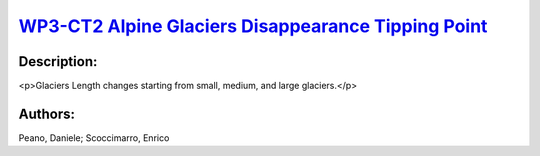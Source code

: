 
.. This file is automaticaly generted. Do not edit.

`WP3-CT2 Alpine Glaciers Disappearance Tipping Point <https://zenodo.org/record/5549953>`_
==========================================================================================

.. image:: https://zenodo.org/badge/doi/10.5281/zenodo.5549953.svg
   :target: https://doi.org/10.5281/zenodo.5549953

Description:
------------

<p>Glaciers Length changes starting from small, medium, and large glaciers.</p>

Authors:
--------
Peano, Daniele; Scoccimarro, Enrico

.. meta::
   :keywords: COACCH, Glacier, Climate Change, Tipping Point
    